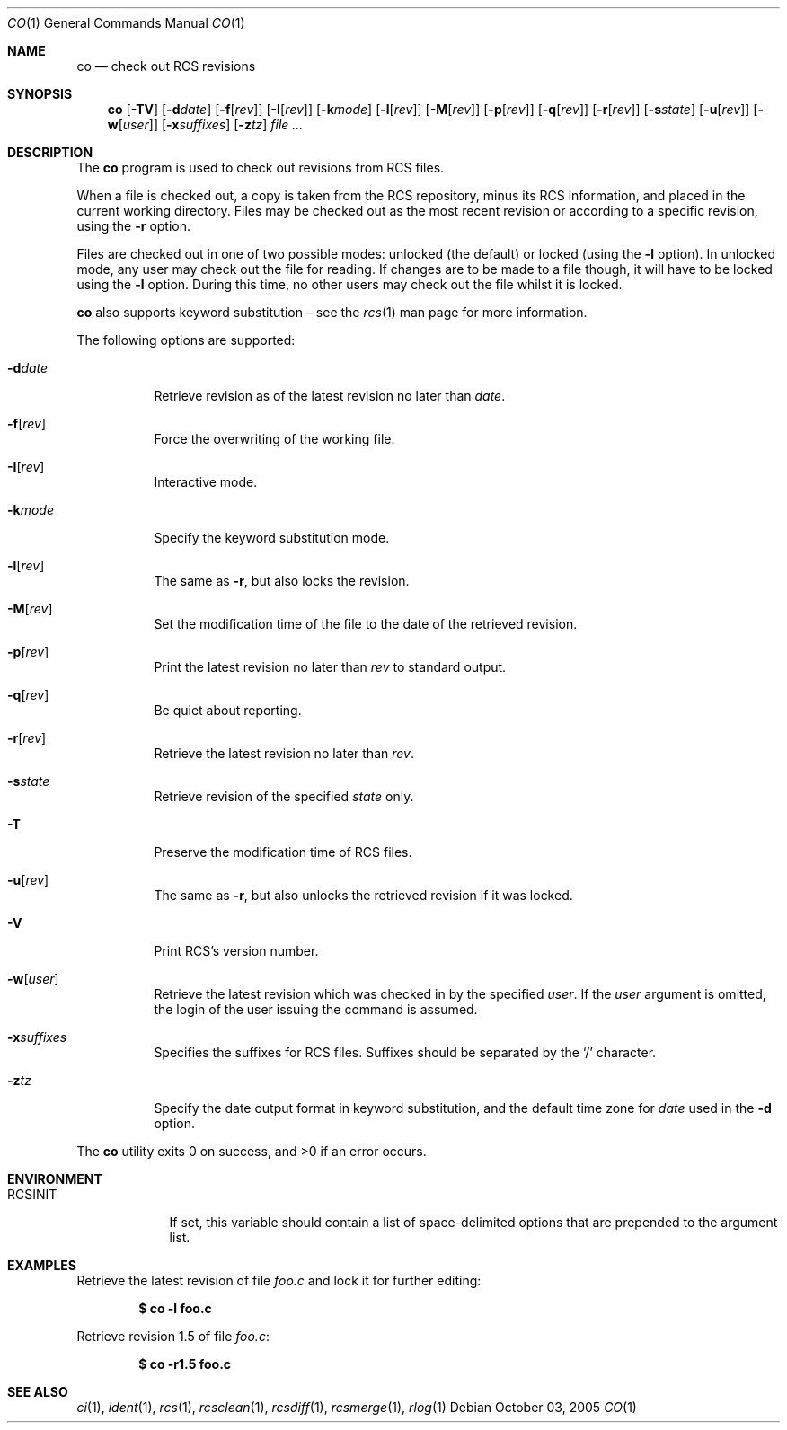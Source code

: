 .\"	$OpenBSD: co.1,v 1.26 2006/04/27 09:58:12 jmc Exp $
.\"
.\" Copyright (c) 2005 Xavier Santolaria <xsa@openbsd.org>
.\" All rights reserved.
.\"
.\" Permission to use, copy, modify, and distribute this software for any
.\" purpose with or without fee is hereby granted, provided that the above
.\" copyright notice and this permission notice appear in all copies.
.\"
.\" THE SOFTWARE IS PROVIDED "AS IS" AND THE AUTHOR DISCLAIMS ALL WARRANTIES
.\" WITH REGARD TO THIS SOFTWARE INCLUDING ALL IMPLIED WARRANTIES OF
.\" MERCHANTABILITY AND FITNESS. IN NO EVENT SHALL THE AUTHOR BE LIABLE FOR
.\" ANY SPECIAL, DIRECT, INDIRECT, OR CONSEQUENTIAL DAMAGES OR ANY DAMAGES
.\" WHATSOEVER RESULTING FROM LOSS OF USE, DATA OR PROFITS, WHETHER IN AN
.\" ACTION OF CONTRACT, NEGLIGENCE OR OTHER TORTIOUS ACTION, ARISING OUT OF
.\" OR IN CONNECTION WITH THE USE OR PERFORMANCE OF THIS SOFTWARE.
.Dd October 03, 2005
.Dt CO 1
.Os
.Sh NAME
.Nm co
.Nd check out RCS revisions
.Sh SYNOPSIS
.Nm
.Bk -words
.Op Fl TV
.Op Fl d Ns Ar date
.Op Fl f Ns Op Ar rev
.Op Fl I Ns Op Ar rev
.Op Fl k Ns Ar mode
.Op Fl l Ns Op Ar rev
.Op Fl M Ns Op Ar rev
.Op Fl p Ns Op Ar rev
.Op Fl q Ns Op Ar rev
.Op Fl r Ns Op Ar rev
.Op Fl s Ns Ar state
.Op Fl u Ns Op Ar rev
.Op Fl w Ns Op Ar user
.Op Fl x Ns Ar suffixes
.Op Fl z Ns Ar tz
.Ar
.Ek
.Sh DESCRIPTION
The
.Nm
program is used to check out revisions from RCS files.
.Pp
When a file is checked out,
a copy is taken from the RCS repository,
minus its RCS information,
and placed in the current working directory.
Files may be checked out as the most recent revision
or according to a specific revision,
using the
.Fl r
option.
.Pp
Files are checked out in one of two possible modes:
unlocked (the default) or locked (using the
.Fl l
option).
In unlocked mode, any user may check out the file for reading.
If changes are to be made to a file though,
it will have to be locked using the
.Fl l
option.
During this time,
no other users may check out the file whilst it is locked.
.Pp
.Nm
also supports
keyword substitution \(en
see the
.Xr rcs 1
man page for more information.
.Pp
The following options are supported:
.Bl -tag -width Ds
.It Fl d Ns Ar date
Retrieve revision as of the latest revision no later than
.Ar date .
.It Fl f Ns Op Ar rev
Force the overwriting of the working file.
.It Fl I Ns Op Ar rev
Interactive mode.
.It Fl k Ns Ar mode
Specify the keyword substitution mode.
.It Fl l Ns Op Ar rev
The same as
.Fl r ,
but also locks the revision.
.It Fl M Ns Op Ar rev
Set the modification time of the file to the date of the
retrieved revision.
.It Fl p Ns Op Ar rev
Print the latest revision no later than
.Ar rev
to standard output.
.It Fl q Ns Op Ar rev
Be quiet about reporting.
.It Fl r Ns Op Ar rev
Retrieve the latest revision no later than
.Ar rev .
.It Fl s Ns Ar state
Retrieve revision of the specified
.Ar state
only.
.It Fl T
Preserve the modification time of RCS files.
.It Fl u Ns Op Ar rev
The same as
.Fl r ,
but also unlocks the retrieved revision if it was locked.
.It Fl V
Print RCS's version number.
.It Fl w Ns Op Ar user
Retrieve the latest revision which was checked in by the specified
.Ar user .
If the
.Ar user
argument is omitted, the login of the user issuing the command
is assumed.
.It Fl x Ns Ar suffixes
Specifies the suffixes for RCS files.
Suffixes should be separated by the
.Sq /
character.
.It Fl z Ns Ar tz
Specify the date output format in keyword substitution, and the
default time zone for
.Ar date
used in the
.Fl d
option.
.El
.Pp
.Ex -std co
.Sh ENVIRONMENT
.Bl -tag -width RCSINIT
.It Ev RCSINIT
If set, this variable should contain a list of space-delimited options that
are prepended to the argument list.
.El
.Sh EXAMPLES
Retrieve the latest revision of file
.Pa foo.c
and lock it for further editing:
.Pp
.Dl $ co -l foo.c
.Pp
Retrieve revision 1.5 of file
.Pa foo.c :
.Pp
.Dl $ co -r1.5 foo.c
.Sh SEE ALSO
.Xr ci 1 ,
.Xr ident 1 ,
.Xr rcs 1 ,
.Xr rcsclean 1 ,
.Xr rcsdiff 1 ,
.Xr rcsmerge 1 ,
.Xr rlog 1
